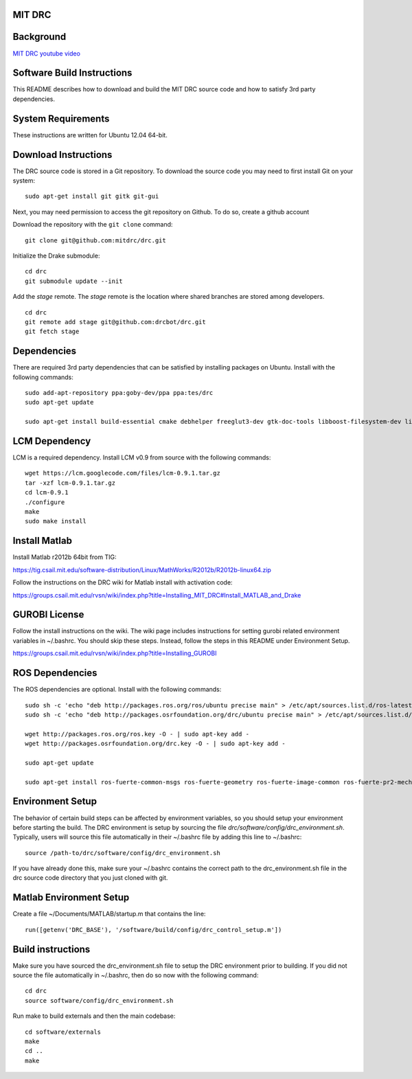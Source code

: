 MIT DRC
=======

Background
==========

`MIT DRC youtube video <https://www.youtube.com/watch?v=FiH4pId-zFM>`_

Software Build Instructions
===========================

This README describes how to download and build the MIT DRC source code
and how to satisfy 3rd party dependencies.

System Requirements
===================

These instructions are written for Ubuntu 12.04 64-bit.

Download Instructions
=====================

The DRC source code is stored in a Git repository. To download the
source code you may need to first install Git on your system:

::

    sudo apt-get install git gitk git-gui

Next, you may need permission to access the git repository on Github. To
do so, create a github account

Download the repository with the ``git clone`` command:

::

    git clone git@github.com:mitdrc/drc.git

Initialize the Drake submodule:

::

    cd drc
    git submodule update --init

Add the *stage* remote. The *stage* remote is the location where shared
branches are stored among developers.

::

    cd drc
    git remote add stage git@github.com:drcbot/drc.git
    git fetch stage

Dependencies
============

There are required 3rd party dependencies that can be satisfied by
installing packages on Ubuntu. Install with the following commands:

::

    sudo add-apt-repository ppa:goby-dev/ppa ppa:tes/drc
    sudo apt-get update

    sudo apt-get install build-essential cmake debhelper freeglut3-dev gtk-doc-tools libboost-filesystem-dev libboost-iostreams-dev libboost-program-options-dev libboost-random-dev libboost-regex-dev libboost-signals-dev libboost-system-dev libboost-thread-dev libcurl4-openssl-dev libfreeimage-dev libgoby2-dev libglew-dev libgtkmm-2.4-dev libltdl-dev libgsl0-dev libprotobuf-dev libprotoc-dev libqt4-dev libqwt-dev libtar-dev libtbb-dev libtinyxml-dev libxml2-dev ncurses-dev openni-dev pkg-config protobuf-compiler python-matplotlib libvtk5.8 libvtk5-dev libqhull-dev python-pygame doxygen mercurial libglib2.0-dev openjdk-6-jdk python-dev gfortran f2c libf2c2-dev spacenavd libspnav-dev

LCM Dependency
==============

LCM is a required dependency. Install LCM v0.9 from source with the
following commands:

::

    wget https://lcm.googlecode.com/files/lcm-0.9.1.tar.gz
    tar -xzf lcm-0.9.1.tar.gz
    cd lcm-0.9.1
    ./configure
    make
    sudo make install

Install Matlab
==============

Install Matlab r2012b 64bit from TIG:

https://tig.csail.mit.edu/software-distribution/Linux/MathWorks/R2012b/R2012b-linux64.zip

Follow the instructions on the DRC wiki for Matlab install with
activation code:

https://groups.csail.mit.edu/rvsn/wiki/index.php?title=Installing\_MIT\_DRC#Install\_MATLAB\_and\_Drake

GUROBI License
==============

Follow the install instructions on the wiki. The wiki page includes
instructions for setting gurobi related environment variables in
~/.bashrc. You should skip these steps. Instead, follow the steps in
this README under Environment Setup.

https://groups.csail.mit.edu/rvsn/wiki/index.php?title=Installing\_GUROBI

ROS Dependencies
================

The ROS dependencies are optional. Install with the following commands:

::

    sudo sh -c 'echo "deb http://packages.ros.org/ros/ubuntu precise main" > /etc/apt/sources.list.d/ros-latest.list'
    sudo sh -c 'echo "deb http://packages.osrfoundation.org/drc/ubuntu precise main" > /etc/apt/sources.list.d/drc-latest.list'

    wget http://packages.ros.org/ros.key -O - | sudo apt-key add -
    wget http://packages.osrfoundation.org/drc.key -O - | sudo apt-key add -

    sudo apt-get update

    sudo apt-get install ros-fuerte-common-msgs ros-fuerte-geometry ros-fuerte-image-common ros-fuerte-pr2-mechanism ros-fuerte-std-msgs ros-fuerte-urdfdom ros-fuerte-visualization-common ros-fuerte-pr2-controllers ros-fuerte-geometry-experimental ros-fuerte-robot-model-visualization ros-fuerte-image-pipeline ros-fuerte-vision-opencv ros-fuerte-image-transport-plugins ros-fuerte-qt-ros python-rosdep python-rosinstal

Environment Setup
=================

The behavior of certain build steps can be affected by environment
variables, so you should setup your environment before starting the
build. The DRC environment is setup by sourcing the file
*drc/software/config/drc\_environment.sh*. Typically, users will source
this file automatically in their ~/.bashrc file by adding this line to
~/.bashrc:

::

    source /path-to/drc/software/config/drc_environment.sh

If you have already done this, make sure your ~/.bashrc contains the
correct path to the drc\_environment.sh file in the drc source code
directory that you just cloned with git.

Matlab Environment Setup
========================

Create a file ~/Documents/MATLAB/startup.m that contains the line:

::

    run([getenv('DRC_BASE'), '/software/build/config/drc_control_setup.m'])

Build instructions
==================

Make sure you have sourced the drc\_environment.sh file to setup the DRC
environment prior to building. If you did not source the file
automatically in ~/.bashrc, then do so now with the following command:

::

    cd drc
    source software/config/drc_environment.sh

Run make to build externals and then the main codebase:

::

    cd software/externals
    make
    cd ..
    make

